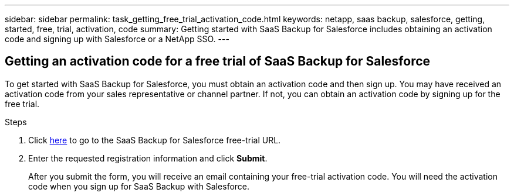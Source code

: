 ---
sidebar: sidebar
permalink: task_getting_free_trial_activation_code.html
keywords: netapp, saas backup, salesforce, getting, started, free, trial, activation, code
summary: Getting started with SaaS Backup for Salesforce includes obtaining an activation code and signing up with Salesforce or a NetApp SSO.
---

:toc: macro
:toclevels: 1
:hardbreaks:
:nofooter:
:icons: font
:linkattrs:
:imagesdir: ./media/

== Getting an activation code for a free trial of SaaS Backup for Salesforce

To get started with SaaS Backup for Salesforce, you must obtain an activation code and then sign up.  You may have received an activation code from your sales representative or channel partner.  If not, you can obtain an activation code by signing up for the free trial.

.Steps

. Click https://www.netapp.com/us/forms/tools/cloud-control-for-microsoft-office-365.aspx[here] to go to the SaaS Backup for Salesforce free-trial URL.

. Enter the requested registration information and click *Submit*.
+
After you submit the form, you will receive an email containing your free-trial activation code. You will need the activation code when you sign up for SaaS Backup with Salesforce.
